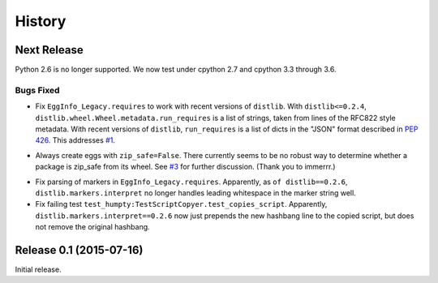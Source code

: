 *******
History
*******

Next Release
============

Python 2.6 is no longer supported.  We now test under cpython 2.7
and cpython 3.3 through 3.6.

Bugs Fixed
----------

* Fix ``EggInfo_Legacy.requires`` to work with recent versions of
  ``distlib``.  With ``distlib<=0.2.4``,
  ``distlib.wheel.Wheel.metadata.run_requires`` is a list of strings,
  taken from lines of the RFC822 style metadata.  With recent versions
  of ``distlib``, ``run_requires`` is a list of dicts in the "JSON"
  format described in :pep:`426`.  This addresses `#1`__.

__ https://github.com/dairiki/humpty/issues/1

* Always create eggs with ``zip_safe=False``.  There currently seems
  to be no robust way to determine whether a package is zip_safe from
  its wheel. See `#3`__ for further discussion.
  (Thank you to immerrr.)

__ https://github.com/dairiki/humpty/pull/3

* Fix parsing of markers in ``EggInfo_Legacy.requires``.  Apparently,
  as ``of distlib==0.2.6``, ``distlib.markers.interpret`` no longer
  handles leading whitespace in the marker string well.

* Fix failing test ``test_humpty:TestScriptCopyer.test_copies_script``.
  Apparently, ``distlib.markers.interpret==0.2.6`` now just prepends
  the new hashbang line to the copied script, but does not remove
  the original hashbang.

Release 0.1 (2015-07-16)
========================

Initial release.
